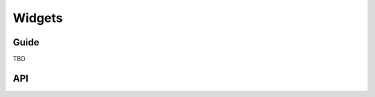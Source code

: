 =======
Widgets
=======

Guide
=====

TBD

API
===

.. js:class:: SubWidget(parentWidget, name, value[, kwargs])

   Some widgets are made of multiple HTML elements -- namely,
   :js:class:`RadioSelect`. This represents the "inner" HTML element of a widget.

   **Prototype Functions**

   .. js:function:: SubWidget#render()

      Calls the parent widget's render function with this Subwidget's details.

.. js:class:: Widget([kwargs])

   An HTML form widget.

   A widget handles the rendering of HTML, and the extraction of data from an
   object that corresponds to the widget.

   :param Object kwargs: widget options.

   .. js:attribute:: kwargs.attrs

      HTML attributes for the rendered widget.

      :type: Object

   **Instance Properties**

   .. js:attribute:: widget.attrs

      Base HTML attributes for the rendered widget.

   **Prototype Properties**

   .. js:attribute:: Widget#isHidden

       Determines whether this corresponds to an ``<input type="hidden">``.

   .. js:attribute:: Widget#needsMultipartForm

      Determines whether this widget needs a multipart-encoded form.

   .. js:attribute:: Widget#isRequired

      Determines whether this widget is for a required field.

   **Prototype Functions**

   .. js:function:: Widget#subWidgets(name, value[, kwargs])

      Yields all "subwidgets" of this widget. Used only by RadioSelect to
      allow access to individual ``<input type="radio">`` buttons.

      Arguments are the same as for :js:func:`Widget#render`.

   .. js:function:: Widget#render(name, value[, kwargs])

      Returns this Widget rendered as HTML.

      The default implementation throws an Error -- subclasses must provide an
      implementation.

      The ``value`` given is not guaranteed to be valid input, so subclass
      implementations should program defensively.

   .. js:function:: Widget#buildAttrs(extraAttrs[, kwargs])

      Helper function for building an HTML attributes object.

   .. js:function:: Widget#valueFromData(data, files, name)

      Retrieves a value for this widget from the given form data.

      :returns: a value for this widget, or ``null`` if no value was provided.

   .. js:function:: Widget#idForLabel(id)

      Determines the HTML ``id`` attribute of this Widget for use by a
      ``<label>``, given the id of the field.

      This hook is necessary because some widgets have multiple HTML elements
      and, thus, multiple ids. In that case, this method should return an id
      value that corresponds to the first id in the widget's tags.

.. js:class:: Input([kwargs])

   An HTML ``<input>`` widget.

.. js:class:: TextInput([kwargs])

   An HTML ``<input type="text">`` widget

   :param Object kwargs: widget options.

.. js:class:: EmailInput([kwargs])

   An HTML ``<input type="email">`` widget

   :param Object kwargs: widget options.

.. js:class:: URLInput([kwargs])

   An HTML ``<input type="url">`` widget

   :param Object kwargs: widget options.

.. js:class:: PasswordInput([kwargs])

   An HTML ``<input type="password">`` widget.

   :param Object kwargs: widget options

   .. js:attribute:: kwargs.renderValue

      if ``false`` a value will not be rendered for this field -- defaults to
      ``false``.

      :type: Boolean

.. js:class:: HiddenInput([kwargs])

   An HTML <input type="hidden"> widget.

   :param Object kwargs: widget options.

.. js:class:: MultipleHiddenInput([kwargs])

   A widget that handles ``<input type="hidden">`` for fields that have a list
   of values.

   :param Object kwargs: widget options.

.. js:class:: FileInput([kwargs])

   An HTML ``<input type="file">`` widget.

   :param Object kwargs: widget options.

.. js:class:: ClearableFileInput([kwargs])

   A file widget which also has a checkbox to indicate that the field should be
   cleared.

   :param Object kwargs: widget options.

.. js:class:: Textarea([kwargs])

   An HTML ``<textarea>`` widget.

   :param Object kwargs: widget options

   Default ``rows`` and ``cols`` HTML attributes will be used if not provided.

.. js:class:: DateInput([kwargs])

   A <input type="text"> which, if given a Date object to display, formats it
   as an appropriate date string.

   :param Object kwargs: widget options

   .. js:attribute:: kwargs.format

      a `time.strftime() format string`_ for a date.

      :type: String

.. js:class:: DateTimeInput([kwargs])

   A <input type="text"> which, if given a Date object to display, formats it
   as an appropriate datetime string.

   :param Object kwargs: widget options

   .. js:attribute:: kwargs.format

      a `time.strftime() format string`_ for a datetime.

      :type: String

.. js:class:: TimeInput([kwargs])

   A <input type="text"> which, if given a Date object to display, formats it
   as an appropriate time string.

   :param Object kwargs: widget options

   .. js:attribute:: kwargs.format

      a `time.strftime() format string`_ for a time.

      :type: String

.. js:class:: CheckboxInput([kwargs])

   An HTML ``<input type="checkbox">`` widget.

   :param Object kwargs: widget options

   .. js:attribute:: kwargs.checkTest

      a function which takes a value and returns ``true`` if the checkbox should
      be checked for that value.

      :type: Function

.. js:class:: Select([kwargs])

   An HTML ``<select>`` widget.

   :param Object kwargs: widget options

   .. js:attribute:: kwargs.choices

      choices to be used when rendering the widget, with each choice specified
      as an Array in ``[value, text]`` format -- defaults to ``[]``.

      :type: Array

.. js:class:: NullBooleanSelect([kwargs])

   A ``<select>`` widget intended to be used with :js:class:`NullBooleanField`.

   :param Object kwargs
      widget options

      Any ``choices`` provided will be overrridden with the specific choices
      this widget requires.

.. js:class:: SelectMultiple([kwargs])

   An HTML ``<select>`` widget which allows multiple selections.

   :param Object kwargs: widget options, as per :js:class:`Select`.

.. js:class:: RadioSelect([kwargs])

   Renders a single select as a list of ``<input type="radio">`` elements.

   :param Object kwargs: widget options

   .. js:attribute:: kwargs.renderer

      a custom :js:class:`RadioFieldRenderer` constructor.

      :type: Function

   **Prototype Functions**

   .. js:function:: RadioSelect#getRenderer(name, value[, kwargs])

      :returns: an instance of the renderer to be used to render this widget.

   .. js:function:: RadioSelect#subWidgets(name, value[, kwargs])

      :return:
         a list of :js:class:`RadioInput` objects created by this widget's
         renderer.

.. js:class:: RadioFieldRenderer(name, value, attrs, choices)

   An object used by :js:class:`RadioSelect` to enable customisation of radio
   widgets.

   :param String name: the field name.
   :param String value: the selected value.
   :param Object attrs: HTML attributes for the widget.
   :param Array choices:
      choices to be used when rendering the widget, with each choice
      specified as an Array in ``[value, text]`` format.

.. js:class:: RadioInput(name, value, attrs, choice, index)

   An object used by :js:class:`RadioFieldRenderer` that represents a single
   ``<input type="radio">``.

   :param String name: the field name.
   :param String value: the selected value.
   :param Object attrs: HTML attributes for the widget.
   :param Array choice:
      choice details to be used when rendering the widget, specified as
      an Array in ``[value, text]`` format.
   :param Number index:
      the index of the radio button this widget represents.

.. js:class:: CheckboxSelectMultiple([kwargs])

   Multiple selections represented as a list of ``<input type="checkbox">``
   widgets.

   :param Object kwargs: widget options, as specified in Select.

.. js:class:: MultiWidget(widgets[, kwargs])

   A widget that is composed of multiple widgets.

   You'll probably want to use this class with :js:class:`MultiValueField`.

   :param Array widgets: the list of widgets composing this widget.
   :param Object kwargs: widget options.

   **Prototype Functions**

   .. js:function:: MultiWidget#formatOutput(renderedWidgets)

      Creates an element containing a given list of rendered widgets.

      This hook allows you to format the HTML design of the widgets, if needed
      -- by default, they are wrapped in a ``<div>``.

      :param Array renderedWidgets: a list of rendered widgets.

   .. js:function:: MultiWidget#decompress(value)

      Creates a list of decompressed values for the given compressed value.

      Subclasses must implement this function.

.. js:class:: SplitDateTimeWidget([kwargs])

   Splits Date input into two ``<input type="text">`` elements.

   :param Object kwargs:
      widget optionsadditional to those specified in MultiWidget.
   :param String [dateFormat]: a `time.strftime() format string`_ for a date.
   :param String [timeFormat]: a `time.strftime() format string`_ for a time.

.. js:class:: SplitHiddenDateTimeWidget([kwargs])

   Splits Date input into two ``<input type="hidden">`` elements.

.. _`time.strftime() format string`: https://github.com/insin/isomorph#formatting-directives